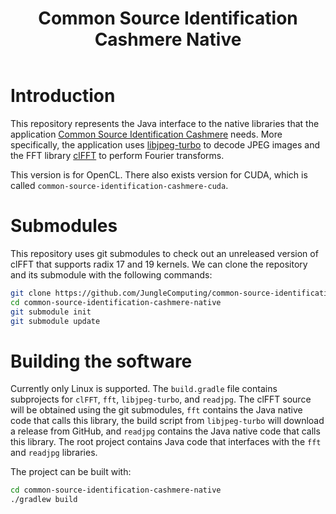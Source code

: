 #+title: Common Source Identification Cashmere Native

* Introduction

This repository represents the Java interface to the native libraries that the
application [[https://github.com/JungleComputing/common-source-identification-cashmere][Common Source Identification Cashmere]] needs.  More specifically,
the application uses [[https://www.libjpeg-turbo.org/][libjpeg-turbo]] to decode JPEG images and the FFT library
[[https://clmathlibraries.github.io/clFFT/][clFFT]] to perform Fourier transforms.

This version is for OpenCL. There also exists version for CUDA, which is called ~common-source-identification-cashmere-cuda~.

* Submodules

This repository uses git submodules to check out an unreleased version of clFFT
that supports radix 17 and 19 kernels.  We can clone the repository and its
submodule with the following commands:

#+begin_src sh
git clone https://github.com/JungleComputing/common-source-identification-cashmere-native
cd common-source-identification-cashmere-native
git submodule init
git submodule update
#+end_src

* Building the software

Currently only Linux is supported.  The ~build.gradle~ file contains
subprojects for ~clFFT~, ~fft~, ~libjpeg-turbo~, and ~readjpg~.  The clFFT source will be
obtained using the git submodules,
~fft~ contains the Java native code that calls this library,
the build script from ~libjpeg-turbo~ will
download a release from GitHub, and ~readjpg~ contains the Java native code that
calls this library.  The root project contains Java code that interfaces
with the ~fft~ and ~readjpg~ libraries.

The project can be built with:

#+begin_src sh
cd common-source-identification-cashmere-native
./gradlew build
#+end_src

